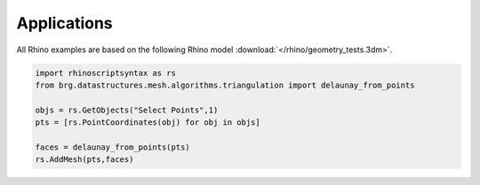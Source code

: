.. _applications:

********************************************************************************
Applications
********************************************************************************

.. contents::

.. cablenet constrained smoothing
.. cablenet equilibrium

.. brg_ags as scripts?


All Rhino examples are based on the following Rhino model :download:`</rhino/geometry_tests.3dm>`.


.. code-block:: python

    import rhinoscriptsyntax as rs
    from brg.datastructures.mesh.algorithms.triangulation import delaunay_from_points

    objs = rs.GetObjects("Select Points",1)
    pts = [rs.PointCoordinates(obj) for obj in objs]

    faces = delaunay_from_points(pts)
    rs.AddMesh(pts,faces)
